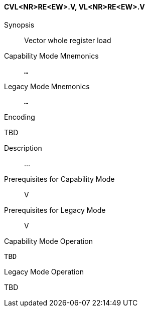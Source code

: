 <<<
[#insns-cvl_nr_re_ew,reftext="Vector whole register load (CVL<NR>RE<EW>.V, VL<NR>RE<EW>.V)"]
==== CVL<NR>RE<EW>.V, VL<NR>RE<EW>.V

Synopsis::
Vector whole register load

Capability Mode Mnemonics::
`...`

Legacy Mode Mnemonics::
`...`

Encoding::
--
TBD
--

Description::
...

Prerequisites for Capability Mode::
V

Prerequisites for Legacy Mode::
V

Capability Mode Operation::
[source,SAIL,subs="verbatim,quotes"]
--
TBD
--

Legacy Mode Operation::
--
TBD
--
